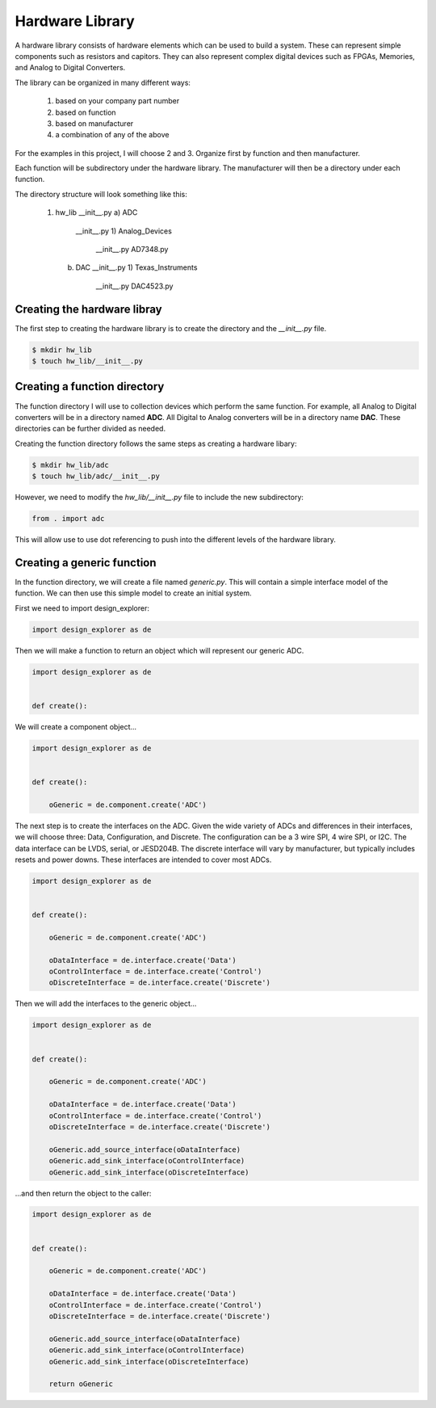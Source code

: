 Hardware Library
================

A hardware library consists of hardware elements which can be used to build a system.
These can represent simple components such as resistors and capitors.
They can also represent complex digital devices such as FPGAs, Memories, and Analog to Digital Converters.

The library can be organized in many different ways:

  1)  based on your company part number
  2)  based on function
  3)  based on manufacturer
  4)  a combination of any of the above

For the examples in this project, I will choose 2 and 3.
Organize first by function and then manufacturer.

Each function will be subdirectory under the hardware library.
The manufacturer will then be a directory under each function.

The directory structure will look something like this:

  1)  hw_lib
      __init__.py
      a)  ADC
          __init__.py
          1)  Analog_Devices
              __init__.py
              AD7348.py
      b)  DAC
          __init__.py
          1)  Texas_Instruments
              __init__.py
              DAC4523.py

Creating the hardware libray
----------------------------

The first step to creating the hardware library is to create the directory and the *__init__.py* file.

.. code-block:: bash

    $ mkdir hw_lib
    $ touch hw_lib/__init__.py

Creating a function directory
-----------------------------

The function directory I will use to collection devices which perform the same function.
For example, all Analog to Digital converters will be in a directory named **ADC**.
All Digital to Analog converters will be in a directory name **DAC**.
These directories can be further divided as needed.

Creating the function directory follows the same steps as creating a hardware libary:

.. code-block:: bash

    $ mkdir hw_lib/adc
    $ touch hw_lib/adc/__init__.py

However, we need to modify the *hw_lib/__init__.py* file to include the new subdirectory:

.. code-block:: python

    from . import adc

This will allow use to use dot referencing to push into the different levels of the hardware library.

Creating a generic function
---------------------------

In the function directory, we will create a file named *generic.py*.
This will contain a simple interface model of the function.
We can then use this simple model to create an initial system.

First we need to import design_explorer:

.. code-block:: python

    import design_explorer as de

Then we will make a function to return an object which will represent our generic ADC.

.. code-block:: python

    import design_explorer as de


    def create():

We will create a component object...

.. code-block:: python

    import design_explorer as de


    def create():

        oGeneric = de.component.create('ADC')

The next step is to create the interfaces on the ADC.
Given the wide variety of ADCs and differences in their interfaces, we will choose three: Data, Configuration, and Discrete.
The configuration can be a 3 wire SPI, 4 wire SPI, or I2C. 
The data interface can be LVDS, serial, or JESD204B.
The discrete interface will vary by manufacturer, but typically includes resets and power downs.
These interfaces are intended to cover most ADCs.

.. code-block:: python

    import design_explorer as de


    def create():

        oGeneric = de.component.create('ADC')

        oDataInterface = de.interface.create('Data')
        oControlInterface = de.interface.create('Control')
        oDiscreteInterface = de.interface.create('Discrete')

Then we will add the interfaces to the generic object...

.. code-block:: python

    import design_explorer as de


    def create():

        oGeneric = de.component.create('ADC')

        oDataInterface = de.interface.create('Data')
        oControlInterface = de.interface.create('Control')
        oDiscreteInterface = de.interface.create('Discrete')

        oGeneric.add_source_interface(oDataInterface)
        oGeneric.add_sink_interface(oControlInterface)
        oGeneric.add_sink_interface(oDiscreteInterface)

...and then return the object to the caller:

.. code-block:: python

    import design_explorer as de


    def create():

        oGeneric = de.component.create('ADC')

        oDataInterface = de.interface.create('Data')
        oControlInterface = de.interface.create('Control')
        oDiscreteInterface = de.interface.create('Discrete')

        oGeneric.add_source_interface(oDataInterface)
        oGeneric.add_sink_interface(oControlInterface)
        oGeneric.add_sink_interface(oDiscreteInterface)

        return oGeneric
